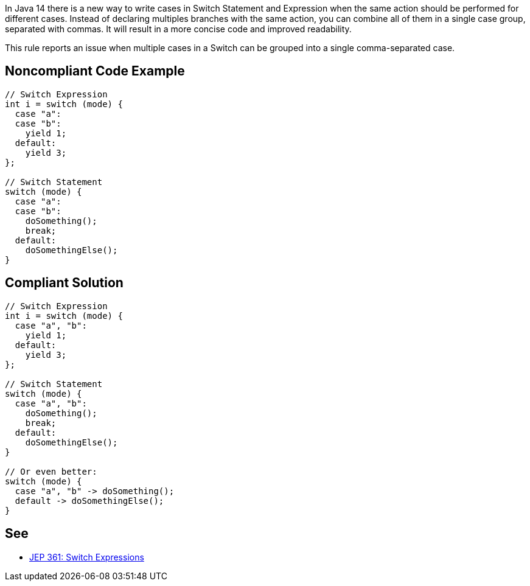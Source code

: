 In Java 14 there is a new way to write cases in Switch Statement and Expression when the same action should be performed for different cases. Instead of declaring multiples branches with the same action, you can combine all of them in a single case group, separated with commas. It will result in a more concise code and improved readability.


This rule reports an issue when multiple cases in a Switch can be grouped into a single comma-separated case.

== Noncompliant Code Example

----
// Switch Expression
int i = switch (mode) {
  case "a":
  case "b":
    yield 1;
  default:
    yield 3;
};

// Switch Statement
switch (mode) {
  case "a":
  case "b":
    doSomething();
    break;
  default:
    doSomethingElse();
}
----

== Compliant Solution

----
// Switch Expression
int i = switch (mode) {
  case "a", "b":
    yield 1;
  default:
    yield 3;
};

// Switch Statement
switch (mode) {
  case "a", "b":
    doSomething();
    break;
  default:
    doSomethingElse();
}

// Or even better:
switch (mode) {
  case "a", "b" -> doSomething();
  default -> doSomethingElse();
}
----

== See

* https://openjdk.java.net/jeps/361[JEP 361: Switch Expressions]
